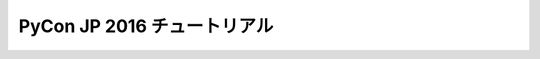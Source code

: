 ============================
PyCon JP 2016 チュートリアル
============================

.. image:: https://pycon.jp/2016/site_media/static/img/top_banner.png
